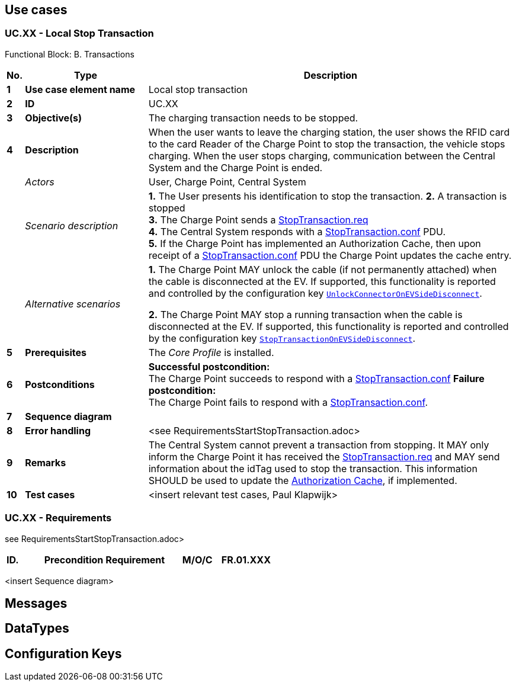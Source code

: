 <<<
[[UseCases]]
== Use cases

===  UC.XX - Local Stop Transaction +

Functional Block: B. Transactions +

[cols="^0,2,6",options="header",]
|=======================================================================
|*No.*  | *Type* | *Description*
|*1*    | *Use case element name*  | Local stop transaction
|*2*    | *ID*                     | UC.XX
|*3*    | *Objective(s)*           | The charging transaction needs to be stopped.
|*4*    | *Description*            | When the user wants to leave the charging station, the user shows the RFID card to the
                                     card Reader of the Charge Point to stop the transaction, the vehicle stops charging. When
                                     the user stops charging, communication between the Central System and the Charge Point is ended.

|       | _Actors_                 | User, Charge Point, Central System
|       | _Scenario description_   |
                                     *1.* The User presents his identification to stop the transaction.
                                     *2.* A transaction is stopped +
                                     *3.* The Charge Point sends a <<stoptransaction.req,StopTransaction.req>> +
                                     *4.* The Central System responds with a <<stoptransaction.conf, StopTransaction.conf>> PDU. +
                                     *5.* If the Charge Point has implemented an Authorization Cache, then upon
                                     receipt of a <<stoptransaction.conf, StopTransaction.conf>> PDU the Charge Point updates the
                                     cache entry.

|       | _Alternative scenarios_  |
                                     *1.* The Charge Point MAY unlock the cable (if not permanently attached) when the cable is disconnected at the EV.
                                        If supported, this functionality is reported and controlled by the configuration key <<configkey-unlock-connector-on-ev-side-disconnect,
                                        `UnlockConnectorOnEVSideDisconnect`>>. +

                                      *2.* The Charge Point MAY stop a running transaction when the cable is disconnected at the EV.
                                      If supported, this functionality is reported and controlled by the configuration key <<configkey-stop-transaction-on-ev-side-disconnect,
                                      `StopTransactionOnEVSideDisconnect`>>.

|*5*    | *Prerequisites*           | The _Core Profile_ is installed.
|*6*    | *Postconditions*          |   *Successful postcondition:* +
                                        The Charge Point succeeds to respond with a <<stoptransaction.conf,StopTransaction.conf>>
                                        *Failure postcondition:* +
                                        The Charge Point fails to respond with a <<stoptransaction.conf,StopTransaction.conf>>.
|*7*    | *Sequence diagram*       |
|*8*    | *Error handling*         | <see RequirementsStartStopTransaction.adoc>
|*9*    | *Remarks*                |  The Central System cannot prevent a transaction from stopping. It MAY only
                                      inform the Charge Point it has received the <<stoptransaction.req,StopTransaction.req>>
                                      and MAY send information about the idTag used to stop the transaction.
                                      This information SHOULD be used to update the <<authorization-cache,Authorization Cache>>, if implemented.
|*10*   | *Test cases*             |  <insert relevant test cases, Paul Klapwijk>
|=======================================================================

=== UC.XX - Requirements +

see RequirementsStartStopTransaction.adoc>

[width="100%", cols="^1,^1,2,^1,3,^1,2,2",options="noheader"]
|=======================================================================
|*ID.*       |*Precondition*        | *Requirement*                            | *M/O/C*
|*FR.01.XXX* |                      |                                          |
|*FR.01.XXX* |                      |                                          |
|=======================================================================

<insert Sequence diagram>



<<<
[[Messages]]
== Messages

<<<
[[DataTypes]]
== DataTypes

<<<
[[ConfigurationKeys]]
== Configuration Keys
